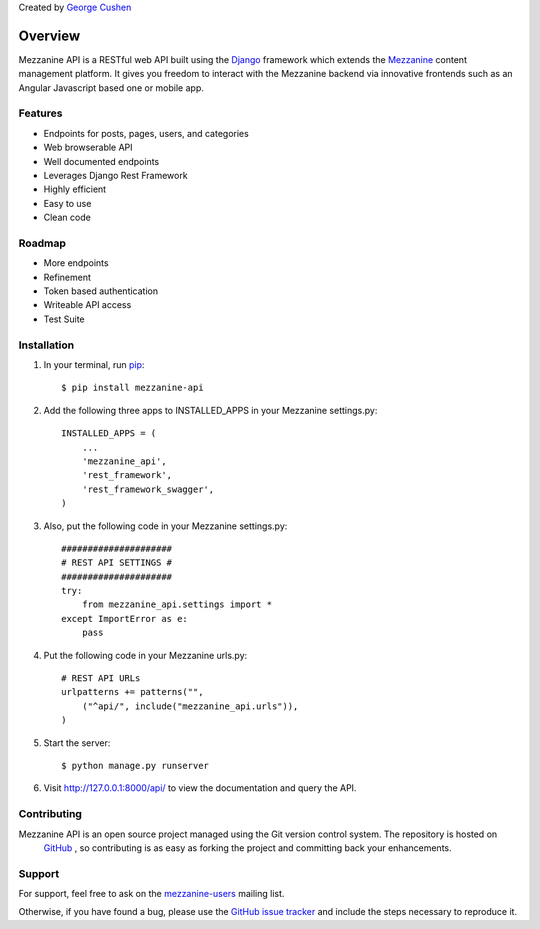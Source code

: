 
Created by `George Cushen <https://github.com/gcushen>`_

========
Overview
========
Mezzanine API is a RESTful web API built using the `Django`_
framework which extends the `Mezzanine`_ content management platform. 
It gives you freedom to interact with the Mezzanine backend via innovative 
frontends such as an Angular Javascript based one or mobile app.

Features
========
* Endpoints for posts, pages, users, and categories
* Web browserable API
* Well documented endpoints
* Leverages Django Rest Framework
* Highly efficient
* Easy to use
* Clean code

Roadmap
========
* More endpoints
* Refinement
* Token based authentication
* Writeable API access
* Test Suite

Installation
============
1. In your terminal, run `pip`_::

    $ pip install mezzanine-api

2. Add the following three apps to INSTALLED_APPS in your Mezzanine settings.py::

    INSTALLED_APPS = (
        ...
        'mezzanine_api',
        'rest_framework',
        'rest_framework_swagger',
    )

3. Also, put the following code in your Mezzanine settings.py::

    #####################
    # REST API SETTINGS #
    #####################
    try:
        from mezzanine_api.settings import *
    except ImportError as e:
        pass

4. Put the following code in your Mezzanine urls.py::

    # REST API URLs
    urlpatterns += patterns("",
        ("^api/", include("mezzanine_api.urls")),
    )

5. Start the server::

    $ python manage.py runserver

6. Visit http://127.0.0.1:8000/api/ to view the documentation and query the API.


Contributing
============

Mezzanine API is an open source project managed using the Git version control system. The repository is hosted on
 `GitHub`_ , so contributing is as easy as forking the project and committing back your enhancements.

Support
=======

For support, feel free to ask on the `mezzanine-users`_ mailing list. 

Otherwise, if you have found a bug, please use the `GitHub issue tracker`_ and include the steps necessary to reproduce it. 

.. _`Mezzanine`: http://mezzanine.jupo.org/
.. _`Django`: http://djangoproject.com/
.. _`pip`: http://www.pip-installer.org/
.. _`GitHub`: https://github.com/gcushen/mezzanine-api
.. _`GitHub issue tracker`: https://github.com/gcushen/mezzanine-api/issues
.. _`mezzanine-users`: http://groups.google.com/group/mezzanine-users/topics
